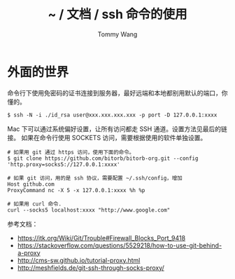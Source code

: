 #+TITLE: ~ / 文档 / ssh 命令的使用
#+AUTHOR: Tommy Wang
#+OPTIONS: ^:nil

#+HTML_HEAD_EXTRA: <link rel="stylesheet" href="../css/org.css">

* 外面的世界
  命令行下使用免密码的证书连接到服务器，最好远端和本地都别用默认的端口，你懂的。
#+BEGIN_EXAMPLE
$ ssh -N -i ./id_rsa user@xxx.xxx.xxx.xxx -p port -D 127.0.0.1:xxxx
#+END_EXAMPLE

Mac 下可以通过系统偏好设置，让所有访问都走 SSH 通道。设置方法见最后的链接。
如果在命令行使用 SOCKETS 访问，需要根据使用的软件单独设置。

#+BEGIN_EXAMPLE
# 如果用 git 通过 https 访问，使用下面的命令。
$ git clone https://github.com/bitorb/bitorb-org.git --config 'http.proxy=socks5://127.0.0.1:xxxx'

# 如果 git 访问，用的是 ssh 协议，需要配置 ~/.ssh/config，增加
Host github.com
ProxyCommand nc -X 5 -x 127.0.0.1:xxxx %h %p

# 如果用 curl 命令.
curl --socks5 localhost:xxxx "http://www.google.com"
#+END_EXAMPLE

参考文档：
+ https://itk.org/Wiki/Git/Trouble#Firewall_Blocks_Port_9418
+ https://stackoverflow.com/questions/5529218/how-to-use-git-behind-a-proxy
+ http://cms-sw.github.io/tutorial-proxy.html
+ http://meshfields.de/git-ssh-through-socks-proxy/

